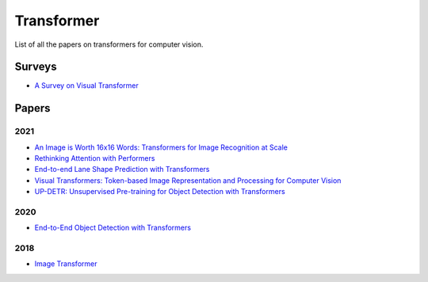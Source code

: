 ===========
Transformer
===========

List of all the papers on transformers for computer vision.

Surveys
=======

- `A Survey on Visual Transformer <https://arxiv.org/pdf/2012.12556.pdf>`_

Papers
======

2021
****

- `An Image is Worth 16x16 Words: Transformers for Image Recognition at Scale <https://openreview.net/pdf?id=YicbFdNTTy>`_

- `Rethinking Attention with Performers <https://arxiv.org/pdf/2009.14794.pdf>`_

- `End-to-end Lane Shape Prediction with Transformers <https://arxiv.org/pdf/2011.04233.pdf>`_

- `Visual Transformers: Token-based Image Representation and Processing for Computer Vision <https://arxiv.org/pdf/2006.03677.pdf>`_

- `UP-DETR: Unsupervised Pre-training for Object Detection with Transformers <https://arxiv.org/pdf/2011.09094.pdf>`_

2020
****

- `End-to-End Object Detection with Transformers <https://arxiv.org/pdf/2005.12872.pdf>`_


2018
****

- `Image Transformer <https://arxiv.org/pdf/1802.05751.pdf>`_
